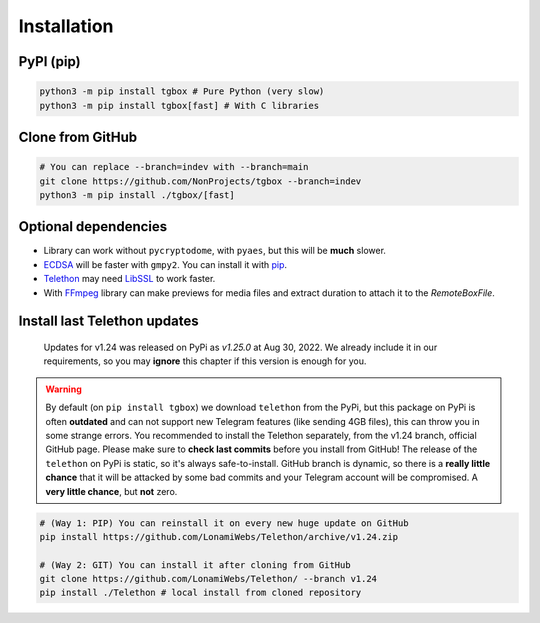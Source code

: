 Installation
============

PyPI (pip)
----------

.. code-block:: console

   python3 -m pip install tgbox # Pure Python (very slow)
   python3 -m pip install tgbox[fast] # With C libraries

Clone from GitHub
-----------------

.. code-block:: console
   
   # You can replace --branch=indev with --branch=main
   git clone https://github.com/NonProjects/tgbox --branch=indev
   python3 -m pip install ./tgbox/[fast]

Optional dependencies
---------------------

- Library can work without ``pycryptodome``, with ``pyaes``, but this will be **much** slower.
- `ECDSA <https://github.com/tlsfuzzer/python-ecdsa>`_ will be faster with ``gmpy2``. You can install it with `pip <https://pip.pypa.io/en/stable/installation/>`_.
- `Telethon <https://github.com/LonamiWebs/Telethon>`_ may need `LibSSL <https://github.com/openssl/openssl>`_ to work faster. 
- With `FFmpeg <https://ffmpeg.org/download.html>`_ library can make previews for media files and extract duration to attach it to the *RemoteBoxFile*.


Install last Telethon updates
-----------------------------
.. epigraph::
   Updates for v1.24 was released on PyPi as *v1.25.0* at Aug 30, 2022. We already include it in our requirements, so you may **ignore** this chapter if this version is enough for you.

.. warning::
   By default (on ``pip install tgbox``) we download ``telethon`` from the PyPi, but this package on PyPi is often **outdated** and can not support new Telegram features (like sending 4GB files), this can throw you in some strange errors. You recommended to install the Telethon separately, from the v1.24 branch, official GitHub page. Please make sure to **check last commits** before you install from GitHub! The release of the ``telethon`` on PyPi is static, so it's always safe-to-install. GitHub branch is dynamic, so there is a **really little chance** that it will be attacked by some bad commits and your Telegram account will be compromised. A **very little chance**, but **not** zero.

.. code-block:: console
   
   # (Way 1: PIP) You can reinstall it on every new huge update on GitHub
   pip install https://github.com/LonamiWebs/Telethon/archive/v1.24.zip

   # (Way 2: GIT) You can install it after cloning from GitHub
   git clone https://github.com/LonamiWebs/Telethon/ --branch v1.24
   pip install ./Telethon # local install from cloned repository
